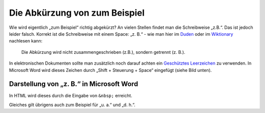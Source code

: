 .. post:: 12 01, 2018

Die Abkürzung von zum Beispiel
================================

Wie wird eigentlich „zum Beispiel“ richtig abgekürzt? An vielen Stellen
findet man die Schreibweise „z.B.“. Das ist jedoch leider falsch.
Korrekt ist die Schreibweise mit einem Space: „z. B.“ - wie man hier im
`Duden <http://www.duden.de/rechtschreibung/z__B_>`__ oder im
`Wiktionary <http://de.wiktionary.org/wiki/z._B.>`__ nachlesen kann:

   Die Abkürzung wird nicht zusammengeschrieben (z.B.), sondern getrennt
   (z. B.).

In elektronischen Dokumenten sollte man zusätzlich noch darauf achten
ein `Geschütztes
Leerzeichen <http://de.wikipedia.org/wiki/Gesch%C3%BCtztes_Leerzeichen>`__
zu verwenden. In Microsoft Word wird dieses Zeichen durch „Shift +
Steuerung + Space“ eingefügt (siehe Bild unten).

Darstellung von „z. B.“ in Microsoft Word
-----------------------------------------

In HTML wird dieses durch die Eingabe von ``&nbsp;`` erreicht.

Gleiches gilt übrigens auch zum Beispiel für „u. a.“ und „d. h.“.

.. |image0| image:: /blog/z.-b.-in-word.png

